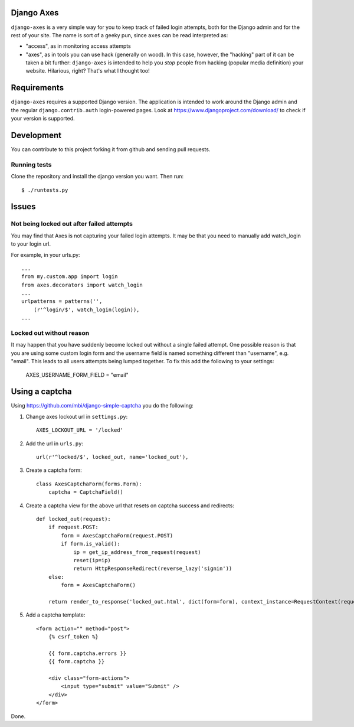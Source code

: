 Django Axes
===========

.. image:: https://jazzband.co/static/img/badge.svg
   :target: https://jazzband.co/
   :alt: Jazzband

.. image:: https://secure.travis-ci.org/django-pci/django-axes.png?branch=master
    :alt: Build Status
    :target: http://travis-ci.org/django-pci/django-axes

``django-axes`` is a very simple way for you to keep track of failed login
attempts, both for the Django admin and for the rest of your site. The name is
sort of a geeky pun, since ``axes`` can be read interpreted as:

* "access", as in monitoring access attempts
* "axes", as in tools you can use hack (generally on wood). In this case,
  however, the "hacking" part of it can be taken a bit further: ``django-axes``
  is intended to help you *stop* people from hacking (popular media
  definition) your website. Hilarious, right? That's what I thought too!


Requirements
============

``django-axes`` requires a supported Django version. The application is
intended to work around the Django admin and the regular
``django.contrib.auth`` login-powered pages.
Look at https://www.djangoproject.com/download/ to check if your version
is supported.

Development
===========

You can contribute to this project forking it from github and sending pull requests.

Running tests
-------------

Clone the repository and install the django version you want. Then run::

    $ ./runtests.py

Issues
======

Not being locked out after failed attempts
------------------------------------------

You may find that Axes is not capturing your failed login attempts. It may
be that you need to manually add watch_login to your login url.

For example, in your urls.py::

    ...
    from my.custom.app import login
    from axes.decorators import watch_login
    ...
    urlpatterns = patterns('',
        (r'^login/$', watch_login(login)),
    ...


Locked out without reason
-------------------------

It may happen that you have suddenly become locked out without a single failed
attempt. One possible reason is that you are using some custom login form and the
username field is named something different than "username", e.g. "email". This
leads to all users attempts being lumped together. To fix this add the following
to your settings:

    AXES_USERNAME_FORM_FIELD = "email"


Using a captcha
===============

Using https://github.com/mbi/django-simple-captcha you do the following:

1. Change axes lockout url in ``settings.py``::

    AXES_LOCKOUT_URL = '/locked'

2. Add the url in ``urls.py``::

    url(r'^locked/$', locked_out, name='locked_out'),

3. Create a captcha form::

    class AxesCaptchaForm(forms.Form):
        captcha = CaptchaField()

4. Create a captcha view for the above url that resets on captcha success and redirects::

    def locked_out(request):
        if request.POST:
            form = AxesCaptchaForm(request.POST)
            if form.is_valid():
                ip = get_ip_address_from_request(request)
                reset(ip=ip)
                return HttpResponseRedirect(reverse_lazy('signin'))
        else:
            form = AxesCaptchaForm()

        return render_to_response('locked_out.html', dict(form=form), context_instance=RequestContext(request))

5. Add a captcha template::

    <form action="" method="post">
        {% csrf_token %}

        {{ form.captcha.errors }}
        {{ form.captcha }}

        <div class="form-actions">
            <input type="submit" value="Submit" />
        </div>
    </form>

Done.
